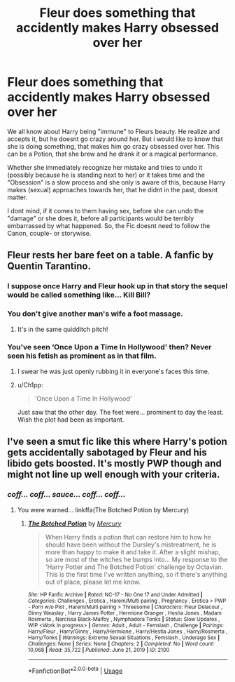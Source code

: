 #+TITLE: Fleur does something that accidently makes Harry obsessed over her

* Fleur does something that accidently makes Harry obsessed over her
:PROPERTIES:
:Author: Atomstern
:Score: 15
:DateUnix: 1566555632.0
:DateShort: 2019-Aug-23
:FlairText: Request
:END:
We all know about Harry being "immune" to Fleurs beauty. He realize and accepts it, but he doesnt go crazy around her. But i would like to know that she is doing something, that makes him go crazy obsessed over her. This can be a Potion, that she brew and he drank it or a magical performance.

Whether she immediately recognize her mistake and tries to undo it (possibly because he is standing next to her) or it takes time and the "Obsession" is a slow process and she only is aware of this, because Harry makes (sexual) approaches towards her, that he didnt in the past, doesnt matter.

I dont mind, if it comes to them having sex, before she can undo the "damage" or she does it, before all participants would be terribly embarrassed by what happened. So, the Fic doesnt need to follow the Canon, couple- or storywise.


** Fleur rests her bare feet on a table. A fanfic by Quentin Tarantino.
:PROPERTIES:
:Author: Taure
:Score: 36
:DateUnix: 1566564455.0
:DateShort: 2019-Aug-23
:END:

*** I suppose once Harry and Fleur hook up in that story the sequel would be called something like... Kill Bill?
:PROPERTIES:
:Author: Ch1pp
:Score: 32
:DateUnix: 1566564669.0
:DateShort: 2019-Aug-23
:END:


*** You don't give another man's wife a foot massage.
:PROPERTIES:
:Author: nauze18
:Score: 13
:DateUnix: 1566564712.0
:DateShort: 2019-Aug-23
:END:

**** It's in the same quidditch pitch!
:PROPERTIES:
:Author: bgottfried91
:Score: 3
:DateUnix: 1566568403.0
:DateShort: 2019-Aug-23
:END:


*** You've seen ‘Once Upon a Time In Hollywood' then? Never seen his fetish as prominent as in that film.
:PROPERTIES:
:Author: Zephrok
:Score: 10
:DateUnix: 1566575079.0
:DateShort: 2019-Aug-23
:END:

**** I swear he was just openly rubbing it in everyone's faces this time.
:PROPERTIES:
:Author: overide
:Score: 9
:DateUnix: 1566577951.0
:DateShort: 2019-Aug-23
:END:


**** u/Ch1pp:
#+begin_quote
  ‘Once Upon a Time In Hollywood'
#+end_quote

Just saw that the other day. The feet were... prominent to day the least. Wish the plot had been as important.
:PROPERTIES:
:Author: Ch1pp
:Score: 1
:DateUnix: 1567852829.0
:DateShort: 2019-Sep-07
:END:


** I've seen a smut fic like this where Harry's potion gets accidentally sabotaged by Fleur and his libido gets boosted. It's mostly PWP though and might not line up well enough with your criteria.
:PROPERTIES:
:Author: Ch1pp
:Score: 9
:DateUnix: 1566564618.0
:DateShort: 2019-Aug-23
:END:

*** /coff... coff... sauce... coff... coff.../
:PROPERTIES:
:Author: nauze18
:Score: 3
:DateUnix: 1566564744.0
:DateShort: 2019-Aug-23
:END:

**** You were warned... linkffa(The Botched Potion by Mercury)
:PROPERTIES:
:Author: Ch1pp
:Score: 7
:DateUnix: 1566564839.0
:DateShort: 2019-Aug-23
:END:

***** [[http://www.hpfanficarchive.com/stories/viewstory.php?sid=2100][*/The Botched Potion/*]] by [[http://www.hpfanficarchive.com/stories/viewuser.php?uid=15872][/Mercury/]]

#+begin_quote
  When Harry finds a potion that can restore him to how he should have been without the Dursley's mistreatment, he is more than happy to make it and take it. After a slight mishap, so are most of the witches he bumps into...  My response to the 'Harry Potter and The Botched Potion' challenge by Octavian. This is the first time I've written anything, so if there's anything out of place, please let me know.
#+end_quote

^{/Site/: HP Fanfic Archive *|* /Rated/: NC-17 - No One 17 and Under Admitted *|* /Categories/: Challenges , Erotica , Harem/Multi pairing , Pregnancy , Erotica > PWP - Porn w/o Plot , Harem/Multi pairing > Threesome *|* /Characters/: Fleur Delacour , Ginny Weasley , Harry James Potter , Hermione Granger , Hestia Jones , Madam Rosmerta , Narcissa Black-Malfoy , Nymphadora Tonks *|* /Status/: Slow Updates , WIP <Work in progress> *|* /Genres/: Adult , Adult - Femslash , Challenge *|* /Pairings/: Harry/Fleur , Harry/Ginny , Harry/Hermione , Harry/Hestia Jones , Harry/Rosmerta , Harry/Tonks *|* /Warnings/: Extreme Sexual Situations , Femslash , Underage Sex *|* /Challenges/: None *|* /Series/: None *|* /Chapters/: 2 *|* /Completed/: No *|* /Word count/: 10,068 *|* /Read/: 35,722 *|* /Published/: June 21, 2019 *|* /ID/: 2100}

--------------

*FanfictionBot*^{2.0.0-beta} | [[https://github.com/tusing/reddit-ffn-bot/wiki/Usage][Usage]]
:PROPERTIES:
:Author: FanfictionBot
:Score: 3
:DateUnix: 1566564860.0
:DateShort: 2019-Aug-23
:END:
